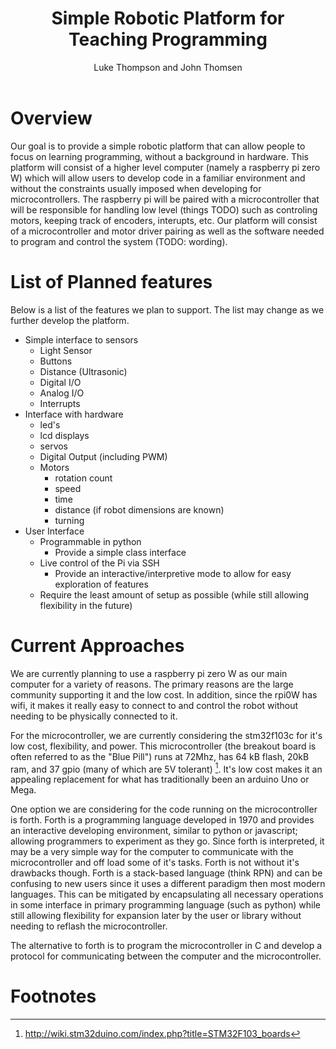 
#+Title: Simple Robotic Platform for Teaching Programming
#+Author: Luke Thompson and John Thomsen
# #+Author: John Thomsen


*  Overview
  Our goal is to provide a simple robotic platform that can allow people to focus on learning programming, without a background in hardware. This platform will consist of a higher level computer (namely a raspberry pi zero W) which will allow users to develop code in a familiar environment and without the constraints usually imposed when developing for microcontrollers. The raspberry pi will be paired with a microcontroller that will be responsible for handling low level (things TODO) such as controling motors, keeping track of encoders, interupts, etc. Our platform will consist of a microcontroller and motor driver pairing as well as the software needed to program and control the system (TODO: wording).

  # Maybe add an image of the idea here? TODO: talk about / improve image
# #+BEGIN_SRC PLANT_UML
# @startuml
# package "Microcontroller" {
#  (sten) 
# }

# package "Computer" {

#   interface (python library) as py
#   interface  (communicate with hardware) as hw
  
#   hw <--> Microcontroller
#   py <--> hw
# }
 
# :User: -> py
# @enduml
# #+END_SRC





  
* List of Planned features

  Below is a list of the features we plan to support. The list may change as we further develop the platform.

  - Simple interface to sensors
    - Light Sensor
    - Buttons
    - Distance (Ultrasonic)
    - Digital I/O
    - Analog I/O
    - Interrupts

  - Interface with hardware
    - led's
    - lcd displays
    - servos
    - Digital Output (including PWM)
    - Motors
      - rotation count
      - speed
      - time
      - distance (if robot dimensions are known)
      - turning

  - User Interface
    - Programmable in python
      - Provide a simple class interface
    - Live control of the Pi via SSH
      - Provide an interactive/interpretive mode to allow for easy exploration of features
    - Require the least amount of setup as possible (while still allowing flexibility in the future)




* Current Approaches

  We are currently planning to use a raspberry pi zero W as our main computer for a variety of reasons. The primary reasons are the large community supporting it and the low cost. In addition, since the rpi0W has wifi, it makes it really easy to connect to and control the robot without needing to be physically connected to it.

  For the microcontroller, we are currently considering the stm32f103c for it's low cost, flexibility, and power. This microcontroller (the breakout board is often referred to as the "Blue Pill") runs at 72Mhz, has 64 kB flash, 20kB ram, and 37 gpio (many of which are 5V tolerant) [fn:stm32duino]. It's low cost makes it an appealing replacement for what has traditionally been an arduino Uno or Mega.


  One option we are considering for the code running on the microcontroller is forth. Forth is a programming language developed in 1970 and provides an interactive developing environment, similar to python or javascript; allowing programmers to experiment as they go. Since forth is interpreted, it may be a very simple way for the computer to communicate with the microcontroller and off load some of it's tasks. Forth is not without it's drawbacks though. Forth is a stack-based language (think RPN) and can be confusing to new users since it uses a different paradigm then most modern languages. This can be mitigated by encapsulating all necessary operations in some interface in primary programming language (such as python) while still allowing flexibility for expansion later by the user or library without needing to reflash the microcontroller.

  The alternative to forth is to program the microcontroller in C and develop a protocol for communicating between the computer and the microcontroller.





* Footnotes
[fn:stm32duino] http://wiki.stm32duino.com/index.php?title=STM32F103_boards
